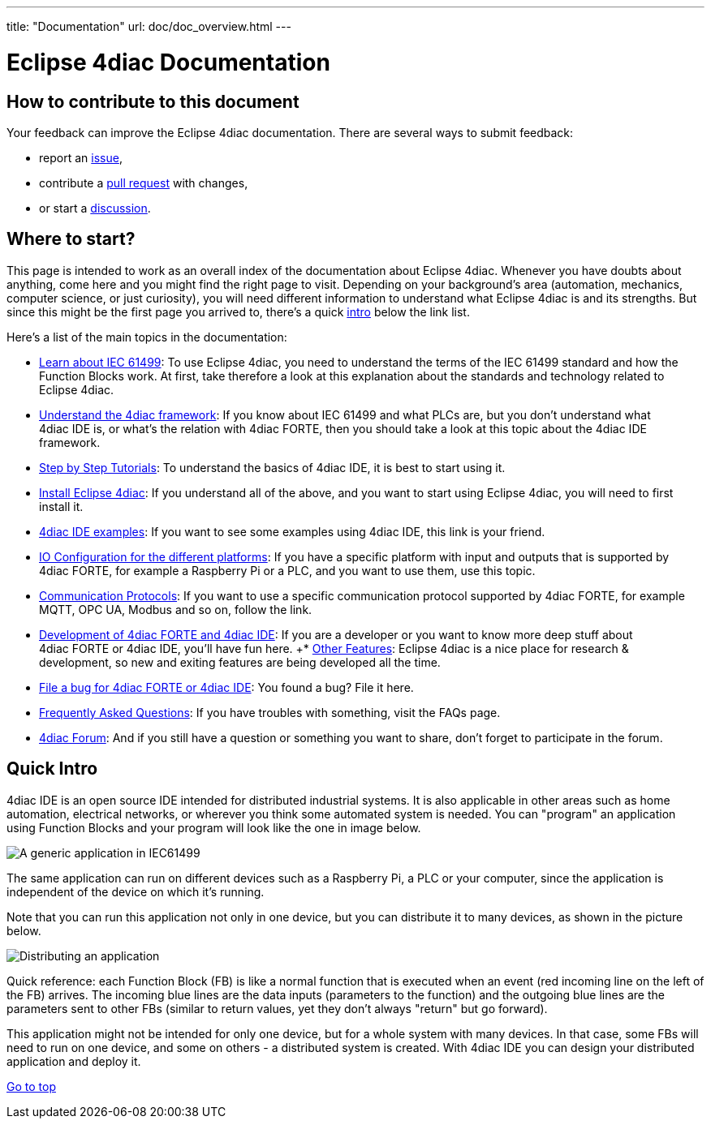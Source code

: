 ---
title: "Documentation"
url: doc/doc_overview.html
---

= [[topOfPage]] Eclipse 4diac Documentation
:lang: en
:imagesdir: intro/img

== How to contribute to this document

Your feedback can improve the Eclipse 4diac documentation.
There are several ways to submit feedback:

* report an https://github.com/eclipse-4diac/4diac-documentation/issues[issue],
* contribute a https://github.com/eclipse-4diac/4diac-documentation/pulls[pull request] with changes,
* or start a https://github.com/eclipse-4diac/4diac-documentation/discussions[discussion].

== [[wheretostart]] Where to start?

This page is intended to work as an overall index of the documentation
about Eclipse 4diac. Whenever you have doubts about anything, come here
and you might find the right page to visit. Depending on your
background's area (automation, mechanics, computer science, or just
curiosity), you will need different information to understand what
Eclipse 4diac is and its strengths. But since this might be the first
page you arrived to, there's a quick link:#quickIntro[intro] below the
link list.

Here's a list of the main topics in the documentation:

* xref:./intro/iec61499.adoc[Learn about IEC 61499]: 
To use Eclipse 4diac, you need to understand the terms of the IEC 61499 standard and how the Function Blocks work. 
At first, take therefore a look at this explanation about the standards and technology related to Eclipse 4diac.
* xref:./intro/4diacFramework.adoc[Understand the 4diac framework]: 
If you know about IEC 61499 and what PLCs are, but you don't understand what 4diac IDE is, or what's the relation with 4diac FORTE, then you should take a look at this topic about the 4diac IDE framework.
* xref:./tutorials/tutorials.adoc[Step by Step Tutorials]: 
To understand the basics of 4diac IDE, it is best to start using it.
* xref:./installation/installation.adoc[Install Eclipse 4diac]: 
If you understand all of the above, and you want to start using Eclipse 4diac, you will need to first install it.
* xref:./examples/examples.adoc[4diac IDE examples]: 
If you want to see some examples using 4diac IDE, this link is your friend.
* xref:./io_config/io_config.adoc[IO Configuration for the different platforms]: 
If you have a specific platform with input and outputs that is supported by 4diac FORTE, for example a Raspberry Pi or a PLC, and you want to use them, use this topic.
* xref:./communication/communication.adoc[Communication Protocols]: 
If you want to use a specific communication protocol supported by 4diac FORTE, for example MQTT, OPC UA, Modbus and so on, follow the link.
* xref:./development/development.adoc[Development of 4diac FORTE and 4diac IDE]: 
If you are a developer or you want to know more deep stuff about 4diac FORTE or 4diac IDE, you'll have fun here.
+* xref:./other_features/overview.adoc[Other Features]: 
Eclipse 4diac is a nice place for research & development, so new and exiting features are being developed all the time.
* https://github.com/eclipse-4diac[File a bug for 4diac FORTE or 4diac IDE]: 
You found a bug? File it here.
* xref:./faq.adoc[Frequently Asked Questions]: If you have troubles with something, visit the FAQs page.
* https://www.eclipse.org/forums/index.php?t=thread&frm_id=308[4diac Forum]: 
And if you still have a question or something you want to share, don't forget to participate in the forum.

== [[quickIntro]] Quick Intro

4diac IDE is an open source IDE intended for distributed industrial systems. 
It is also applicable in other areas such as home automation, electrical networks, or wherever you think some automated system is needed. 
You can "program" an application using Function Blocks and your program will look like the one in image below.

image:genericApplication.png[A generic application in IEC61499]

The same application can run on different devices such as a Raspberry Pi, a PLC or your computer, since the application is independent of the device on which it's running.

Note that you can run this application not only in one device, but you can distribute it to many devices, as shown in the picture below.

image:iec61499Disitribution.png[Distributing an application]

Quick reference: each Function Block (FB) is like a normal function that is executed when an event (red incoming line on the left of the FB) arrives. 
The incoming blue lines are the data inputs (parameters to the function) and the outgoing blue lines are the parameters sent to other FBs (similar to return values, yet they don't always "return" but go forward).

This application might not be intended for only one device, but for a whole system with many devices. 
In that case, some FBs will need to run on one device, and some on others - a distributed system is created.
With 4diac IDE you can design your distributed application and deploy it.

link:#topOfPage[Go to top]